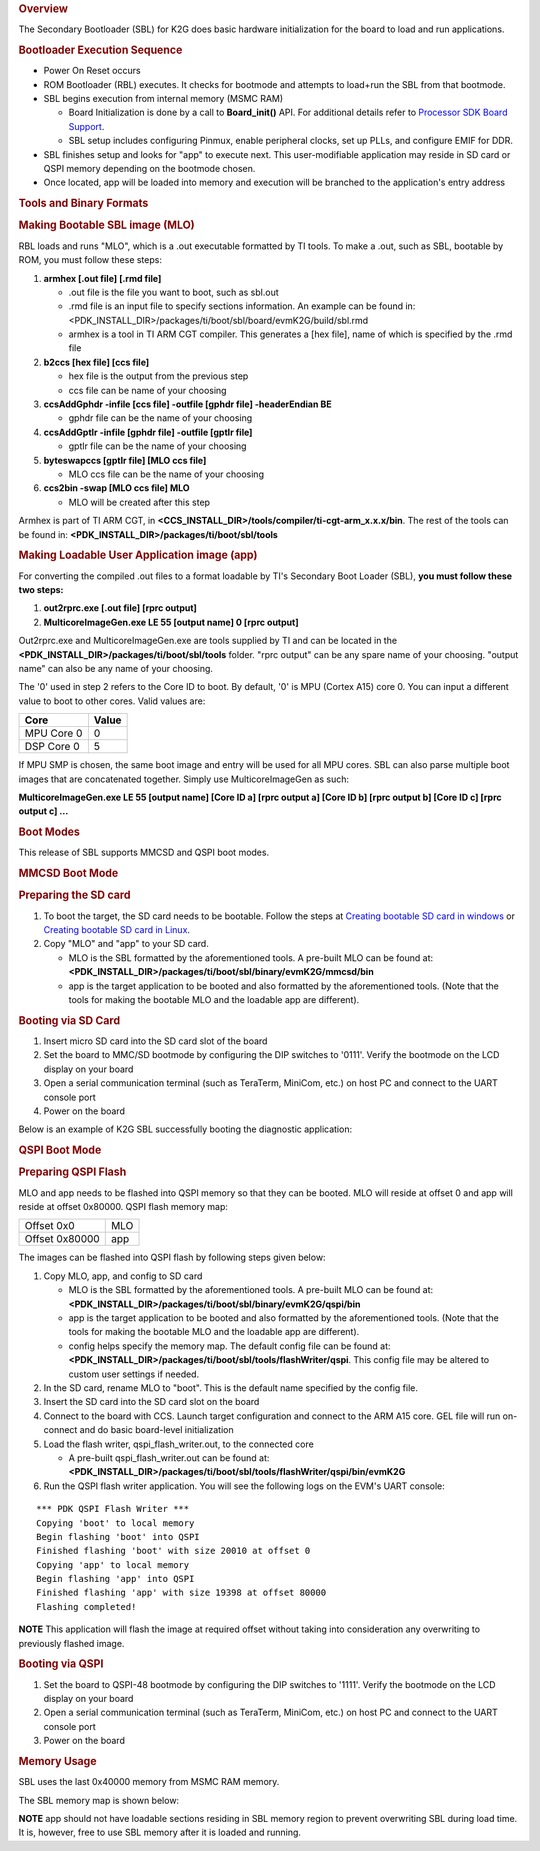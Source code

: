 .. http://processors.wiki.ti.com/index.php/Processor_SDK_RTOS_BOOT_K2G 

.. rubric:: Overview
   :name: overview-1

The Secondary Bootloader (SBL) for K2G does basic hardware
initialization for the board to load and run applications.

.. rubric:: Bootloader Execution Sequence
   :name: bootloader-execution-sequence

-  Power On Reset occurs
-  ROM Bootloader (RBL) executes. It checks for bootmode and attempts to
   load+run the SBL from that bootmode.
-  SBL begins execution from internal memory (MSMC RAM)

   -  Board Initialization is done by a call to **Board_init()** API.
      For additional details refer to `Processor SDK Board
      Support </index.php/Processor_SDK_RTOS_Board_Support>`__.
   -  SBL setup includes configuring Pinmux, enable peripheral clocks,
      set up PLLs, and configure EMIF for DDR.

-  SBL finishes setup and looks for "app" to execute next. This
   user-modifiable application may reside in SD card or QSPI memory
   depending on the bootmode chosen.
-  Once located, app will be loaded into memory and execution will be
   branched to the application's entry address

.. rubric:: Tools and Binary Formats
   :name: tools-and-binary-formats

.. rubric:: Making Bootable SBL image (MLO)
   :name: making-bootable-sbl-image-mlo

RBL loads and runs "MLO", which is a .out executable formatted by TI
tools. To make a .out, such as SBL, bootable by ROM, you must follow
these steps:

#. **armhex [.out file] [.rmd file]**

   -  .out file is the file you want to boot, such as sbl.out
   -  .rmd file is an input file to specify sections information. An
      example can be found in:
      <PDK_INSTALL_DIR>/packages/ti/boot/sbl/board/evmK2G/build/sbl.rmd
   -  armhex is a tool in TI ARM CGT compiler. This generates a [hex
      file], name of which is specified by the .rmd file

#. **b2ccs [hex file] [ccs file]**

   -  hex file is the output from the previous step
   -  ccs file can be name of your choosing

#. **ccsAddGphdr -infile [ccs file] -outfile [gphdr file] -headerEndian
   BE**

   -  gphdr file can be the name of your choosing

#. **ccsAddGptlr -infile [gphdr file] -outfile [gptlr file]**

   -  gptlr file can be the name of your choosing

#. **byteswapccs [gptlr file] [MLO ccs file]**

   -  MLO ccs file can be the name of your choosing

#. **ccs2bin -swap [MLO ccs file] MLO**

   -  MLO will be created after this step

Armhex is part of TI ARM CGT, in
**<CCS_INSTALL_DIR>/tools/compiler/ti-cgt-arm_x.x.x/bin**. The rest of
the tools can be found in:
**<PDK_INSTALL_DIR>/packages/ti/boot/sbl/tools**

.. rubric:: Making Loadable User Application image (app)
   :name: making-loadable-user-application-image-app

For converting the compiled .out files to a format loadable by TI's
Secondary Boot Loader (SBL), **you must follow these two steps:**

#. **out2rprc.exe [.out file] [rprc output]**
#. **MulticoreImageGen.exe LE 55 [output name] 0 [rprc output]**

Out2rprc.exe and MulticoreImageGen.exe are tools supplied by TI and can
be located in the **<PDK_INSTALL_DIR>/packages/ti/boot/sbl/tools**
folder. "rprc output" can be any spare name of your choosing. "output
name" can also be any name of your choosing.

The '0' used in step 2 refers to the Core ID to boot. By default, '0' is
MPU (Cortex A15) core 0. You can input a different value to boot to
other cores. Valid values are:

+------------+-------+
| Core       | Value |
+============+=======+
| MPU Core 0 | 0     |
+------------+-------+
| DSP Core 0 | 5     |
+------------+-------+

If MPU SMP is chosen, the same boot image and entry will be used for all
MPU cores. SBL can also parse multiple boot images that are concatenated
together. Simply use MulticoreImageGen as such:

**MulticoreImageGen.exe LE 55 [output name] [Core ID a] [rprc output a]
[Core ID b] [rprc output b] [Core ID c] [rprc output c] ...**

.. rubric:: Boot Modes
   :name: boot-modes

This release of SBL supports MMCSD and QSPI boot modes.

.. rubric:: MMCSD Boot Mode
   :name: mmcsd-boot-mode

.. rubric:: Preparing the SD card
   :name: preparing-the-sd-card

#. To boot the target, the SD card needs to be bootable. Follow the
   steps at `Creating bootable SD card in
   windows </index.php/Processor_SDK_RTOS_Creating_a_SD_Card_with_Windows>`__
   or `Creating bootable SD card in
   Linux </index.php/Processor_SDK_RTOS_create_SD_card_script>`__.
#. Copy "MLO" and "app" to your SD card.

   -  MLO is the SBL formatted by the aforementioned tools. A pre-built
      MLO can be found at:
      **<PDK_INSTALL_DIR>/packages/ti/boot/sbl/binary/evmK2G/mmcsd/bin**
   -  app is the target application to be booted and also formatted by
      the aforementioned tools. (Note that the tools for making the
      bootable MLO and the loadable app are different).

.. rubric:: Booting via SD Card
   :name: booting-via-sd-card

#. Insert micro SD card into the SD card slot of the board
#. Set the board to MMC/SD bootmode by configuring the DIP switches to
   '0111'. Verify the bootmode on the LCD display on your board
#. Open a serial communication terminal (such as TeraTerm, MiniCom,
   etc.) on host PC and connect to the UART console port
#. Power on the board

| Below is an example of K2G SBL successfully booting the diagnostic
  application:
.. Image:: ../images/K2g_boot_diag.jpg

.. rubric:: QSPI Boot Mode
   :name: qspi-boot-mode

.. rubric:: Preparing QSPI Flash
   :name: preparing-qspi-flash

MLO and app needs to be flashed into QSPI memory so that they can be
booted. MLO will reside at offset 0 and app will reside at offset
0x80000. QSPI flash memory map:

+----------------+-----+
| Offset 0x0     | MLO |
+----------------+-----+
| Offset 0x80000 | app |
+----------------+-----+

The images can be flashed into QSPI flash by following steps given
below:

#. Copy MLO, app, and config to SD card

   -  MLO is the SBL formatted by the aforementioned tools. A pre-built
      MLO can be found at:
      **<PDK_INSTALL_DIR>/packages/ti/boot/sbl/binary/evmK2G/qspi/bin**
   -  app is the target application to be booted and also formatted by
      the aforementioned tools. (Note that the tools for making the
      bootable MLO and the loadable app are different).
   -  config helps specify the memory map. The default config file can
      be found at:
      **<PDK_INSTALL_DIR>/packages/ti/boot/sbl/tools/flashWriter/qspi**.
      This config file may be altered to custom user settings if needed.

#. In the SD card, rename MLO to "boot". This is the default name
   specified by the config file.
#. Insert the SD card into the SD card slot on the board
#. Connect to the board with CCS. Launch target configuration and
   connect to the ARM A15 core. GEL file will run on-connect and do
   basic board-level initialization
#. Load the flash writer, qspi_flash_writer.out, to the connected core

   -  A pre-built qspi_flash_writer.out can be found at:
      **<PDK_INSTALL_DIR>/packages/ti/boot/sbl/tools/flashWriter/qspi/bin/evmK2G**

#. Run the QSPI flash writer application. You will see the following
   logs on the EVM's UART console:

::

     *** PDK QSPI Flash Writer ***
     Copying 'boot' to local memory
     Begin flashing 'boot' into QSPI
     Finished flashing 'boot' with size 20010 at offset 0
     Copying 'app' to local memory
     Begin flashing 'app' into QSPI
     Finished flashing 'app' with size 19398 at offset 80000
     Flashing completed!

.. raw:: html

   <div
   style="margin: 5px; padding: 2px 10px; background-color: #ecffff; border-left: 5px solid #3399ff;">

**NOTE**
This application will flash the image at required offset without taking
into consideration any overwriting to previously flashed image.

.. raw:: html

   </div>

.. rubric:: Booting via QSPI
   :name: booting-via-qspi

#. Set the board to QSPI-48 bootmode by configuring the DIP switches to
   '1111'. Verify the bootmode on the LCD display on your board
#. Open a serial communication terminal (such as TeraTerm, MiniCom,
   etc.) on host PC and connect to the UART console port
#. Power on the board

.. rubric:: Memory Usage
   :name: memory-usage

SBL uses the last 0x40000 memory from MSMC RAM memory.

The SBL memory map is shown below:

.. Image:: ../images/SBL_mem_k2g.jpg

.. raw:: html

   <div
   style="margin: 5px; padding: 2px 10px; background-color: #ecffff; border-left: 5px solid #3399ff;">

**NOTE**
app should not have loadable sections residing in SBL memory region to
prevent overwriting SBL during load time. It is, however, free to use
SBL memory after it is loaded and running.

.. raw:: html

   </div>

.. raw:: html

